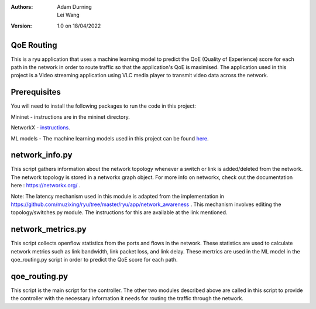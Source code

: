 :Authors:
  Adam Durning, Lei Wang
:Version: 1.0 on 18/04/2022

QoE Routing
***********
This is a ryu application that uses a machine learning model to predict the QoE (Quality of Experience) 
score for each path in the network in order to route traffic so that the application's QoE is maximised.
The application used in this project is a Video streaming application using VLC media player to transmit video
data across the network.

Prerequisites
*************
You will need to install the following packages to run the code in this project:

Mininet - instructions are in the mininet directory.

NetworkX - instructions_.

ML models - The machine learning models used in this project can be found here_.

.. _here: https://drive.google.com/drive/folders/18Y67h2MTO8Orkq12O4FGxvl6hxyCdC5U?usp=sharing
.. _instructions: https://networkx.org/documentation/stable/install.html


network_info.py
***************
This script gathers information about the network topology whenever a switch or link is added/deleted from
the network. The network topology is stored in a networkx graph object. For more info on networkx, check 
out the documentation here : https://networkx.org/ .

Note: The latency mechanism used in this module is adapted from the implementation in https://github.com/muzixing/ryu/tree/master/ryu/app/network_awareness .
This mechanism involves editing the topology/switches.py module. The instructions for this are available at the link mentioned.

network_metrics.py
******************
This script collects openflow statistics from the ports and flows in the network. These statistics are used
to calculate network metrics such as link bandwidth, link packet loss, and link delay. These mertrics are
used in the ML model in the qoe_routing.py script in order to predict the QoE score for each path.

qoe_routing.py
**************
This script is the main script for the controller. The other two modules described above are called in this
script to provide the controller with the necessary information it needs for routing the traffic through the 
network. 

